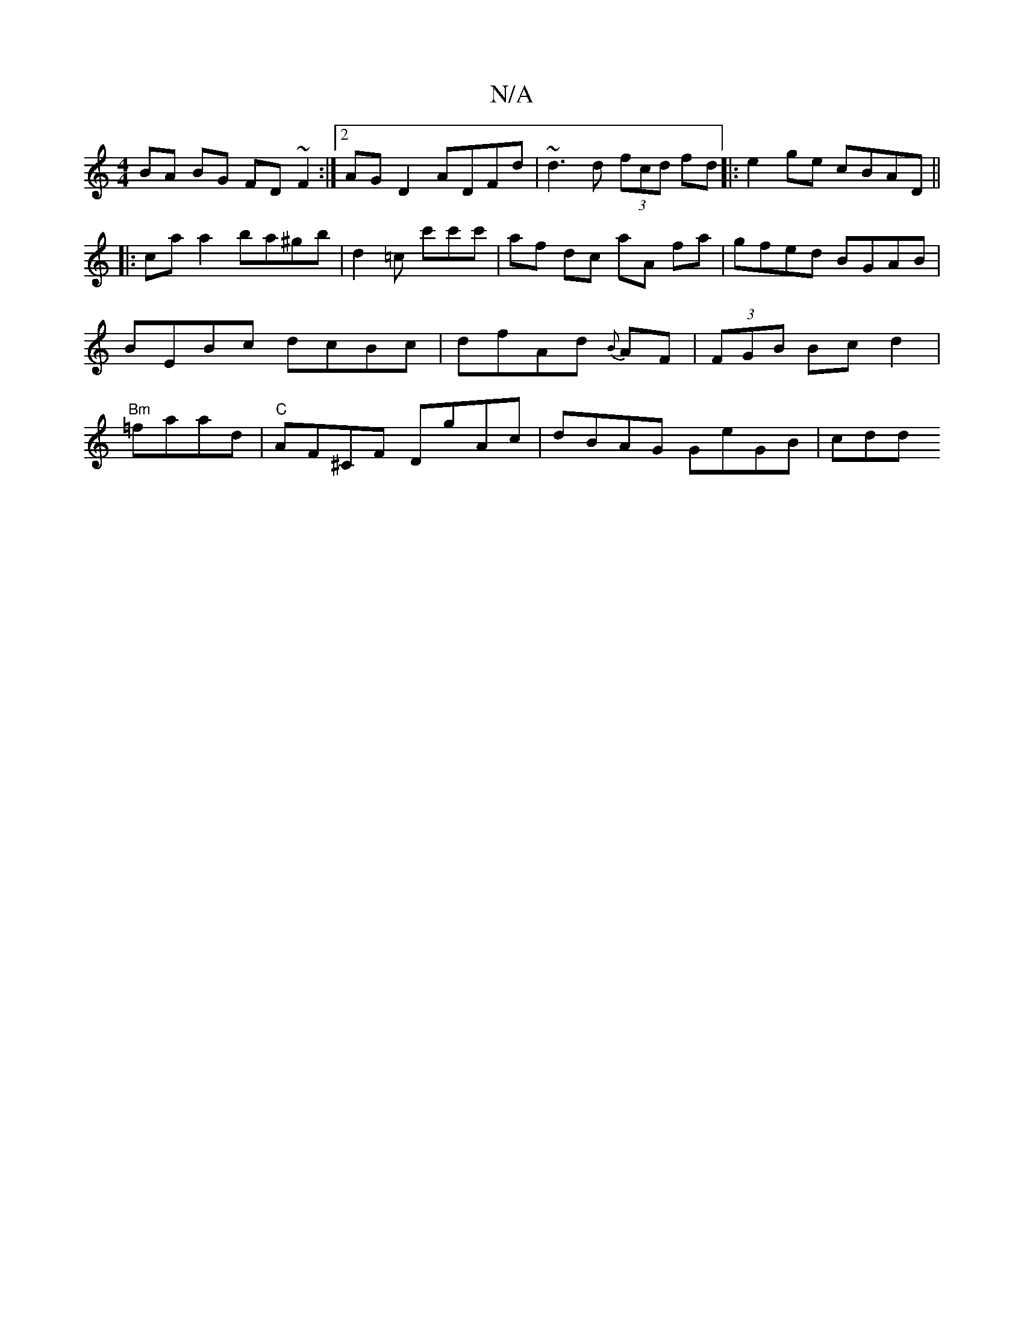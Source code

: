 X:1
T:N/A
M:4/4
R:N/A
K:Cmajor
 BA BG FD ~F2 :|2 AG D2 ADFd | ~d3d (3fcd fd |: e2 ge cBAD ||
|: ca a2 ba^gb | d2 =c c'c'c' | af dc aA fa | gfed BGAB | BEBc dcBc | dfAd {B}AF | (3FGB Bc d2 | "Bm"=faad|"C"AF^CF DgAc | dBAG GeGB | cdd